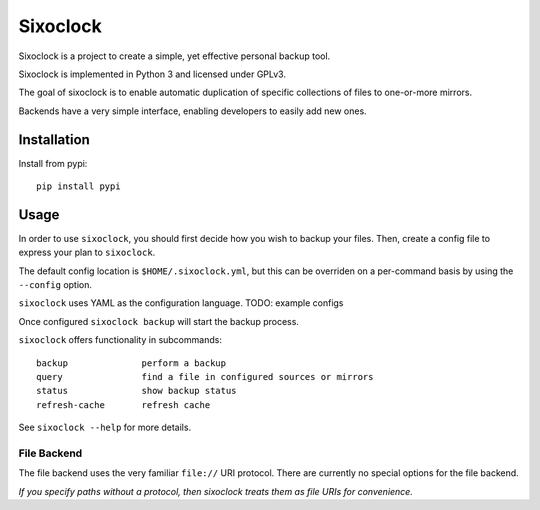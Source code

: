 =========
Sixoclock
=========

Sixoclock is a project to create a simple, yet effective personal backup tool.

Sixoclock is implemented in Python 3 and licensed under GPLv3.

The goal of sixoclock is to enable automatic duplication of specific
collections of files to one-or-more mirrors.

Backends have a very simple interface, enabling developers to easily add new
ones.

------------
Installation
------------

Install from pypi:

::

    pip install pypi

-----
Usage
-----

In order to use ``sixoclock``, you should first decide how you wish to backup
your files. Then, create a config file to express your plan to ``sixoclock``.

The default config location is ``$HOME/.sixoclock.yml``, but this can be
overriden on a per-command basis by using the ``--config`` option.

``sixoclock`` uses YAML as the configuration language. TODO: example configs

Once configured ``sixoclock backup`` will start the backup process.

``sixoclock`` offers functionality in subcommands:

::

    backup              perform a backup
    query               find a file in configured sources or mirrors
    status              show backup status
    refresh-cache       refresh cache

See ``sixoclock --help`` for more details.

File Backend
============

The file backend uses the very familiar ``file://`` URI protocol. There are
currently no special options for the file backend.

*If you specify paths without a protocol, then sixoclock treats them as file
URIs for convenience.*

